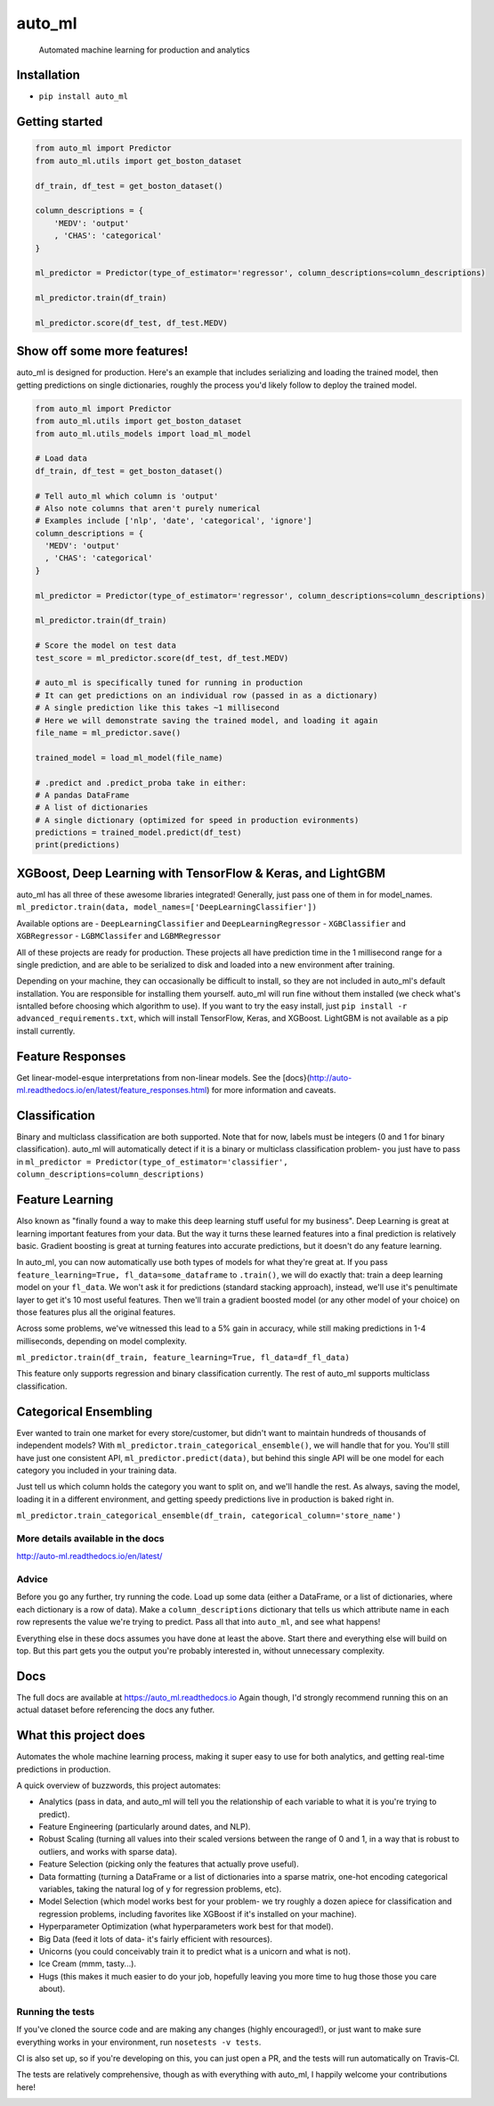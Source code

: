 auto\_ml
========

    Automated machine learning for production and analytics

|Build Status| |Documentation Status| |PyPI version| |Coverage Status|
|license|

Installation
------------

-  ``pip install auto_ml``

Getting started
---------------

.. code:: python

    from auto_ml import Predictor
    from auto_ml.utils import get_boston_dataset

    df_train, df_test = get_boston_dataset()

    column_descriptions = {
        'MEDV': 'output'
        , 'CHAS': 'categorical'
    }

    ml_predictor = Predictor(type_of_estimator='regressor', column_descriptions=column_descriptions)

    ml_predictor.train(df_train)

    ml_predictor.score(df_test, df_test.MEDV)

Show off some more features!
----------------------------

auto\_ml is designed for production. Here's an example that includes
serializing and loading the trained model, then getting predictions on
single dictionaries, roughly the process you'd likely follow to deploy
the trained model.

.. code:: python

    from auto_ml import Predictor
    from auto_ml.utils import get_boston_dataset
    from auto_ml.utils_models import load_ml_model

    # Load data
    df_train, df_test = get_boston_dataset()

    # Tell auto_ml which column is 'output'
    # Also note columns that aren't purely numerical
    # Examples include ['nlp', 'date', 'categorical', 'ignore']
    column_descriptions = {
      'MEDV': 'output'
      , 'CHAS': 'categorical'
    }

    ml_predictor = Predictor(type_of_estimator='regressor', column_descriptions=column_descriptions)

    ml_predictor.train(df_train)

    # Score the model on test data
    test_score = ml_predictor.score(df_test, df_test.MEDV)

    # auto_ml is specifically tuned for running in production
    # It can get predictions on an individual row (passed in as a dictionary)
    # A single prediction like this takes ~1 millisecond
    # Here we will demonstrate saving the trained model, and loading it again
    file_name = ml_predictor.save()

    trained_model = load_ml_model(file_name)

    # .predict and .predict_proba take in either:
    # A pandas DataFrame
    # A list of dictionaries
    # A single dictionary (optimized for speed in production evironments)
    predictions = trained_model.predict(df_test)
    print(predictions)

XGBoost, Deep Learning with TensorFlow & Keras, and LightGBM
------------------------------------------------------------

auto\_ml has all three of these awesome libraries integrated! Generally,
just pass one of them in for model\_names.
``ml_predictor.train(data, model_names=['DeepLearningClassifier'])``

Available options are - ``DeepLearningClassifier`` and
``DeepLearningRegressor`` - ``XGBClassifier`` and ``XGBRegressor`` -
``LGBMClassifer`` and ``LGBMRegressor``

All of these projects are ready for production. These projects all have
prediction time in the 1 millisecond range for a single prediction, and
are able to be serialized to disk and loaded into a new environment
after training.

Depending on your machine, they can occasionally be difficult to
install, so they are not included in auto\_ml's default installation.
You are responsible for installing them yourself. auto\_ml will run fine
without them installed (we check what's isntalled before choosing which
algorithm to use). If you want to try the easy install, just
``pip install -r advanced_requirements.txt``, which will install
TensorFlow, Keras, and XGBoost. LightGBM is not available as a pip
install currently.

Feature Responses
-----------------

Get linear-model-esque interpretations from non-linear models. See the
[docs}(http://auto-ml.readthedocs.io/en/latest/feature\_responses.html)
for more information and caveats.

Classification
--------------

Binary and multiclass classification are both supported. Note that for
now, labels must be integers (0 and 1 for binary classification).
auto\_ml will automatically detect if it is a binary or multiclass
classification problem- you just have to pass in
``ml_predictor = Predictor(type_of_estimator='classifier', column_descriptions=column_descriptions)``

Feature Learning
----------------

Also known as "finally found a way to make this deep learning stuff
useful for my business". Deep Learning is great at learning important
features from your data. But the way it turns these learned features
into a final prediction is relatively basic. Gradient boosting is great
at turning features into accurate predictions, but it doesn't do any
feature learning.

In auto\_ml, you can now automatically use both types of models for what
they're great at. If you pass
``feature_learning=True, fl_data=some_dataframe`` to ``.train()``, we
will do exactly that: train a deep learning model on your ``fl_data``.
We won't ask it for predictions (standard stacking approach), instead,
we'll use it's penultimate layer to get it's 10 most useful features.
Then we'll train a gradient boosted model (or any other model of your
choice) on those features plus all the original features.

Across some problems, we've witnessed this lead to a 5% gain in
accuracy, while still making predictions in 1-4 milliseconds, depending
on model complexity.

``ml_predictor.train(df_train, feature_learning=True, fl_data=df_fl_data)``

This feature only supports regression and binary classification
currently. The rest of auto\_ml supports multiclass classification.

Categorical Ensembling
----------------------

Ever wanted to train one market for every store/customer, but didn't
want to maintain hundreds of thousands of independent models? With
``ml_predictor.train_categorical_ensemble()``, we will handle that for
you. You'll still have just one consistent API,
``ml_predictor.predict(data)``, but behind this single API will be one
model for each category you included in your training data.

Just tell us which column holds the category you want to split on, and
we'll handle the rest. As always, saving the model, loading it in a
different environment, and getting speedy predictions live in production
is baked right in.

``ml_predictor.train_categorical_ensemble(df_train, categorical_column='store_name')``

More details available in the docs
~~~~~~~~~~~~~~~~~~~~~~~~~~~~~~~~~~

http://auto-ml.readthedocs.io/en/latest/

Advice
~~~~~~

Before you go any further, try running the code. Load up some data
(either a DataFrame, or a list of dictionaries, where each dictionary is
a row of data). Make a ``column_descriptions`` dictionary that tells us
which attribute name in each row represents the value we're trying to
predict. Pass all that into ``auto_ml``, and see what happens!

Everything else in these docs assumes you have done at least the above.
Start there and everything else will build on top. But this part gets
you the output you're probably interested in, without unnecessary
complexity.

Docs
----

The full docs are available at https://auto\_ml.readthedocs.io Again
though, I'd strongly recommend running this on an actual dataset before
referencing the docs any futher.

What this project does
----------------------

Automates the whole machine learning process, making it super easy to
use for both analytics, and getting real-time predictions in production.

A quick overview of buzzwords, this project automates:

-  Analytics (pass in data, and auto\_ml will tell you the relationship
   of each variable to what it is you're trying to predict).
-  Feature Engineering (particularly around dates, and NLP).
-  Robust Scaling (turning all values into their scaled versions between
   the range of 0 and 1, in a way that is robust to outliers, and works
   with sparse data).
-  Feature Selection (picking only the features that actually prove
   useful).
-  Data formatting (turning a DataFrame or a list of dictionaries into a
   sparse matrix, one-hot encoding categorical variables, taking the
   natural log of y for regression problems, etc).
-  Model Selection (which model works best for your problem- we try
   roughly a dozen apiece for classification and regression problems,
   including favorites like XGBoost if it's installed on your machine).
-  Hyperparameter Optimization (what hyperparameters work best for that
   model).
-  Big Data (feed it lots of data- it's fairly efficient with
   resources).
-  Unicorns (you could conceivably train it to predict what is a unicorn
   and what is not).
-  Ice Cream (mmm, tasty...).
-  Hugs (this makes it much easier to do your job, hopefully leaving you
   more time to hug those those you care about).

Running the tests
~~~~~~~~~~~~~~~~~

If you've cloned the source code and are making any changes (highly
encouraged!), or just want to make sure everything works in your
environment, run ``nosetests -v tests``.

CI is also set up, so if you're developing on this, you can just open a
PR, and the tests will run automatically on Travis-CI.

The tests are relatively comprehensive, though as with everything with
auto\_ml, I happily welcome your contributions here!

|Analytics|

.. |Build Status| image:: https://travis-ci.org/ClimbsRocks/auto_ml.svg?branch=master
   :target: https://travis-ci.org/ClimbsRocks/auto_ml
.. |Documentation Status| image:: http://readthedocs.org/projects/auto-ml/badge/?version=latest
   :target: http://auto-ml.readthedocs.io/en/latest/?badge=latest
.. |PyPI version| image:: https://badge.fury.io/py/auto_ml.svg
   :target: https://badge.fury.io/py/auto_ml
.. |Coverage Status| image:: https://coveralls.io/repos/github/ClimbsRocks/auto_ml/badge.svg?branch=master&cacheBuster=1
   :target: https://coveralls.io/github/ClimbsRocks/auto_ml?branch=master&cacheBuster=1
.. |license| image:: https://img.shields.io/github/license/mashape/apistatus.svg
   :target: (https://img.shields.io/github/license/mashape/apistatus.svg)
.. |Analytics| image:: https://ga-beacon.appspot.com/UA-58170643-5/auto_ml/aml_pypi
   :target: https://github.com/igrigorik/ga-beacon


